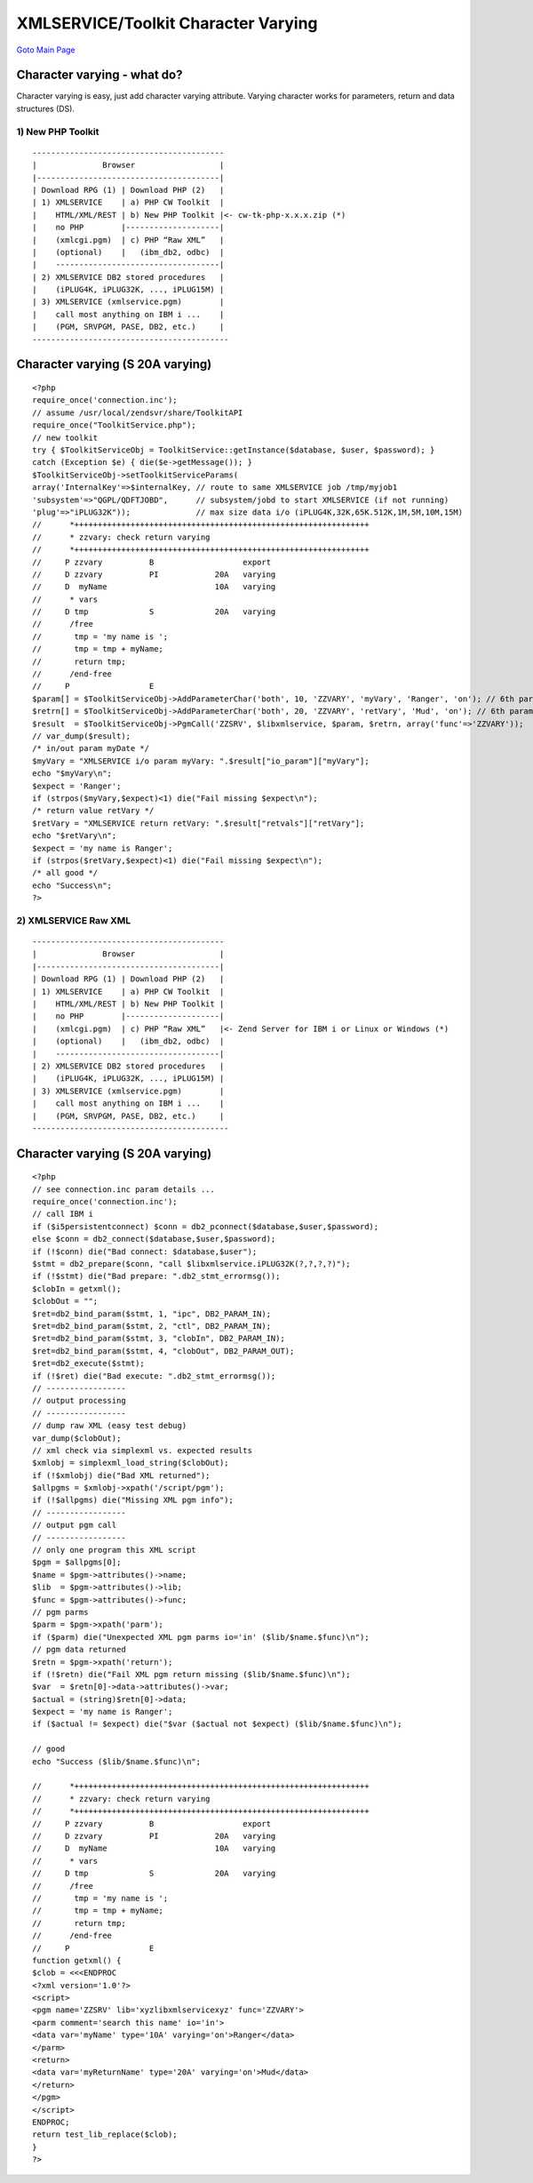 

XMLSERVICE/Toolkit Character Varying
====================================

`Goto Main Page`_

.. _Goto Main Page: index.html

Character varying - what do?
----------------------------

Character varying is easy, just add character varying attribute. Varying character works for parameters, return and data structures (DS).

1) New PHP Toolkit
^^^^^^^^^^^^^^^^^^

::

     -----------------------------------------
     |              Browser                  |
     |---------------------------------------|
     | Download RPG (1) | Download PHP (2)   |
     | 1) XMLSERVICE    | a) PHP CW Toolkit  |
     |    HTML/XML/REST | b) New PHP Toolkit |<- cw-tk-php-x.x.x.zip (*)
     |    no PHP        |--------------------|
     |    (xmlcgi.pgm)  | c) PHP “Raw XML”   |
     |    (optional)    |   (ibm_db2, odbc)  |
     |    -----------------------------------|
     | 2) XMLSERVICE DB2 stored procedures   |
     |    (iPLUG4K, iPLUG32K, ..., iPLUG15M) |
     | 3) XMLSERVICE (xmlservice.pgm)        |
     |    call most anything on IBM i ...    |
     |    (PGM, SRVPGM, PASE, DB2, etc.)     |
     ------------------------------------------


Character varying (S 20A varying)
---------------------------------

::

     <?php
     require_once('connection.inc');
     // assume /usr/local/zendsvr/share/ToolkitAPI
     require_once("ToolkitService.php");
     // new toolkit
     try { $ToolkitServiceObj = ToolkitService::getInstance($database, $user, $password); }
     catch (Exception $e) { die($e->getMessage()); }
     $ToolkitServiceObj->setToolkitServiceParams(
     array('InternalKey'=>$internalKey, // route to same XMLSERVICE job /tmp/myjob1
     'subsystem'=>"QGPL/QDFTJOBD",      // subsystem/jobd to start XMLSERVICE (if not running)
     'plug'=>"iPLUG32K"));              // max size data i/o (iPLUG4K,32K,65K.512K,1M,5M,10M,15M)
     //      *+++++++++++++++++++++++++++++++++++++++++++++++++++++++++++++++
     //      * zzvary: check return varying
     //      *+++++++++++++++++++++++++++++++++++++++++++++++++++++++++++++++
     //     P zzvary          B                   export
     //     D zzvary          PI            20A   varying
     //     D  myName                       10A   varying
     //      * vars
     //     D tmp             S             20A   varying
     //      /free
     //       tmp = 'my name is ';
     //       tmp = tmp + myName;
     //       return tmp;
     //      /end-free
     //     P                 E
     $param[] = $ToolkitServiceObj->AddParameterChar('both', 10, 'ZZVARY', 'myVary', 'Ranger', 'on'); // 6th parameter--'on'--is for varying
     $retrn[] = $ToolkitServiceObj->AddParameterChar('both', 20, 'ZZVARY', 'retVary', 'Mud', 'on'); // 6th parameter--'on'--is for varying
     $result  = $ToolkitServiceObj->PgmCall('ZZSRV', $libxmlservice, $param, $retrn, array('func'=>'ZZVARY'));
     // var_dump($result);
     /* in/out param myDate */
     $myVary = "XMLSERVICE i/o param myVary: ".$result["io_param"]["myVary"];
     echo "$myVary\n";
     $expect = 'Ranger';
     if (strpos($myVary,$expect)<1) die("Fail missing $expect\n");
     /* return value retVary */
     $retVary = "XMLSERVICE return retVary: ".$result["retvals"]["retVary"];
     echo "$retVary\n";
     $expect = 'my name is Ranger';
     if (strpos($retVary,$expect)<1) die("Fail missing $expect\n");
     /* all good */
     echo "Success\n";
     ?>



2) XMLSERVICE Raw XML
^^^^^^^^^^^^^^^^^^^^^

::

     -----------------------------------------
     |              Browser                  |
     |---------------------------------------|
     | Download RPG (1) | Download PHP (2)   |
     | 1) XMLSERVICE    | a) PHP CW Toolkit  |
     |    HTML/XML/REST | b) New PHP Toolkit |
     |    no PHP        |--------------------|
     |    (xmlcgi.pgm)  | c) PHP “Raw XML”   |<- Zend Server for IBM i or Linux or Windows (*)
     |    (optional)    |   (ibm_db2, odbc)  |
     |    -----------------------------------|
     | 2) XMLSERVICE DB2 stored procedures   |
     |    (iPLUG4K, iPLUG32K, ..., iPLUG15M) |
     | 3) XMLSERVICE (xmlservice.pgm)        |
     |    call most anything on IBM i ...    |
     |    (PGM, SRVPGM, PASE, DB2, etc.)     |
     ------------------------------------------


Character varying (S 20A varying)
---------------------------------

::

     <?php
     // see connection.inc param details ...
     require_once('connection.inc');
     // call IBM i
     if ($i5persistentconnect) $conn = db2_pconnect($database,$user,$password);
     else $conn = db2_connect($database,$user,$password);
     if (!$conn) die("Bad connect: $database,$user");
     $stmt = db2_prepare($conn, "call $libxmlservice.iPLUG32K(?,?,?,?)");
     if (!$stmt) die("Bad prepare: ".db2_stmt_errormsg());
     $clobIn = getxml();
     $clobOut = "";
     $ret=db2_bind_param($stmt, 1, "ipc", DB2_PARAM_IN);
     $ret=db2_bind_param($stmt, 2, "ctl", DB2_PARAM_IN);
     $ret=db2_bind_param($stmt, 3, "clobIn", DB2_PARAM_IN);
     $ret=db2_bind_param($stmt, 4, "clobOut", DB2_PARAM_OUT);
     $ret=db2_execute($stmt);
     if (!$ret) die("Bad execute: ".db2_stmt_errormsg());
     // -----------------
     // output processing
     // -----------------
     // dump raw XML (easy test debug)
     var_dump($clobOut);
     // xml check via simplexml vs. expected results
     $xmlobj = simplexml_load_string($clobOut);
     if (!$xmlobj) die("Bad XML returned");
     $allpgms = $xmlobj->xpath('/script/pgm');
     if (!$allpgms) die("Missing XML pgm info");
     // -----------------
     // output pgm call
     // -----------------
     // only one program this XML script
     $pgm = $allpgms[0];
     $name = $pgm->attributes()->name;
     $lib  = $pgm->attributes()->lib;
     $func = $pgm->attributes()->func;
     // pgm parms
     $parm = $pgm->xpath('parm');
     if ($parm) die("Unexpected XML pgm parms io='in' ($lib/$name.$func)\n");
     // pgm data returned
     $retn = $pgm->xpath('return');
     if (!$retn) die("Fail XML pgm return missing ($lib/$name.$func)\n");
     $var  = $retn[0]->data->attributes()->var;
     $actual = (string)$retn[0]->data;
     $expect = 'my name is Ranger';
     if ($actual != $expect) die("$var ($actual not $expect) ($lib/$name.$func)\n");

     // good
     echo "Success ($lib/$name.$func)\n";

     //      *+++++++++++++++++++++++++++++++++++++++++++++++++++++++++++++++
     //      * zzvary: check return varying
     //      *+++++++++++++++++++++++++++++++++++++++++++++++++++++++++++++++
     //     P zzvary          B                   export
     //     D zzvary          PI            20A   varying
     //     D  myName                       10A   varying
     //      * vars
     //     D tmp             S             20A   varying
     //      /free
     //       tmp = 'my name is ';
     //       tmp = tmp + myName;
     //       return tmp;
     //      /end-free
     //     P                 E
     function getxml() {
     $clob = <<<ENDPROC
     <?xml version='1.0'?>
     <script>
     <pgm name='ZZSRV' lib='xyzlibxmlservicexyz' func='ZZVARY'>
     <parm comment='search this name' io='in'>
     <data var='myName' type='10A' varying='on'>Ranger</data>
     </parm>
     <return>
     <data var='myReturnName' type='20A' varying='on'>Mud</data>
     </return>
     </pgm>
     </script>
     ENDPROC;
     return test_lib_replace($clob);
     }
     ?>


